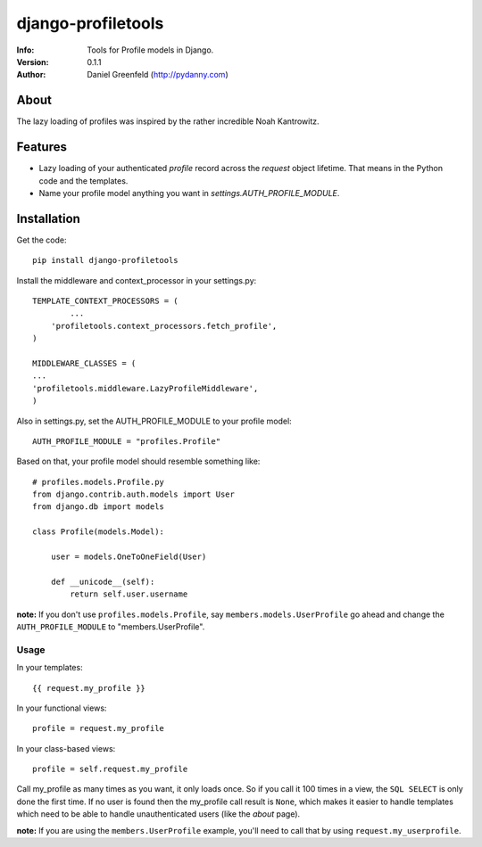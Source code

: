 ===================
django-profiletools
===================
:Info: Tools for Profile models in Django.
:Version: 0.1.1
:Author: Daniel Greenfeld (http://pydanny.com)

About
=====

The lazy loading of profiles was inspired by the rather incredible Noah Kantrowitz.

Features
========

* Lazy loading of your authenticated `profile` record across the `request` object lifetime. That means in the Python code and the templates.
* Name your profile model anything you want in `settings.AUTH_PROFILE_MODULE`.

Installation
============

Get the code::

	pip install django-profiletools

Install the middleware and context_processor in your settings.py::

	TEMPLATE_CONTEXT_PROCESSORS = (
		...
	    'profiletools.context_processors.fetch_profile',
	)

	MIDDLEWARE_CLASSES = (
	...
	'profiletools.middleware.LazyProfileMiddleware',
	)

Also in settings.py, set the AUTH_PROFILE_MODULE to your profile model::

	AUTH_PROFILE_MODULE = "profiles.Profile"

Based on that, your profile model should resemble something like::

	# profiles.models.Profile.py
	from django.contrib.auth.models import User
	from django.db import models

	class Profile(models.Model):

	    user = models.OneToOneField(User)
	    
	    def __unicode__(self):
	        return self.user.username

**note:** If you don't use ``profiles.models.Profile``, say ``members.models.UserProfile`` go ahead and change the ``AUTH_PROFILE_MODULE`` to "members.UserProfile".

Usage
------

In your templates::

	{{ request.my_profile }}

In your functional views::

	profile = request.my_profile

In your class-based views::

	profile = self.request.my_profile	

Call my_profile as many times as you want, it only loads once. So if you call it 100 times in a view, the ``SQL SELECT`` is only done the first time.  If no user is found then the my_profile call result is ``None``, which makes it easier to handle templates which need to be able to handle unauthenticated users (like the `about` page).


**note:** If you are using the ``members.UserProfile`` example, you'll need to call that by using ``request.my_userprofile``.